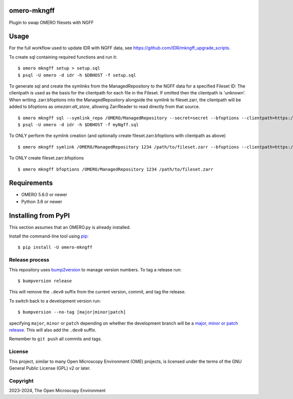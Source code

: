 .. image:: https://github.com/IDR/omero-mkngff/workflows/OMERO/badge.svg
    :target: https://github.com/IDR/omero-mkngff
.. image:: https://badge.fury.io/py/omero-mkngff.svg
    :target: https://badge.fury.io/py/omero-mkngff

omero-mkngff
============

Plugin to swap OMERO filesets with NGFF


Usage
=====

For the full workflow used to update IDR with NGFF data, see 
https://github.com/IDR/mkngff_upgrade_scripts.


To create sql containing required functions and run it:

::

    $ omero mkngff setup > setup.sql
    $ psql -U omero -d idr -h $DBHOST -f setup.sql

To generate sql and create the symlinks from the ManagedRepository to the NGFF data for a
specified Fileset ID:
The clientpath is used as the basis for the clientpath for each file in the Fileset. If omitted then
the clientpath is 'unknown'. When writing .zarr.bfoptions into the ManagedRepository alongside the
symlink to fileset.zarr, the clientpath will be added to bfoptions as `omezarr.alt_store`, allowing
ZarrReader to read directly from that source.

::

    $ omero mkngff sql --symlink_repo /OMERO/ManagedRepository --secret=secret --bfoptions --clientpath=https://url/to/fileset.zarr 1234 /path/to/fileset.zarr > myNgff.sql
    $ psql -U omero -d idr -h $DBHOST -f myNgff.sql

To ONLY perform the symlink creation (and optionally create fileset.zarr.bfoptions with clientpath as above)

::

    $ omero mkngff symlink /OMERO/ManagedRepository 1234 /path/to/fileset.zarr --bfoptions --clientpath=https://url/to/fileset.zarr


To ONLY create fileset.zarr.bfoptions

::

    $ omero mkngff bfoptions /OMERO/ManagedRepository 1234 /path/to/fileset.zarr

Requirements
============

* OMERO 5.6.0 or newer
* Python 3.6 or newer


Installing from PyPI
====================

This section assumes that an OMERO.py is already installed.

Install the command-line tool using `pip <https://pip.pypa.io/en/stable/>`_:

::

    $ pip install -U omero-mkngff

Release process
---------------

This repository uses `bump2version <https://pypi.org/project/bump2version/>`_ to manage version numbers.
To tag a release run::

    $ bumpversion release

This will remove the ``.dev0`` suffix from the current version, commit, and tag the release.

To switch back to a development version run::

    $ bumpversion --no-tag [major|minor|patch]

specifying ``major``, ``minor`` or ``patch`` depending on whether the development branch will be a `major, minor or patch release <https://semver.org/>`_. This will also add the ``.dev0`` suffix.

Remember to ``git push`` all commits and tags.

License
-------

This project, similar to many Open Microscopy Environment (OME) projects, is
licensed under the terms of the GNU General Public License (GPL) v2 or later.

Copyright
---------

2023-2024, The Open Microscopy Environment
